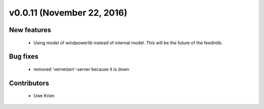 v0.0.11 (November 22, 2016)
++++++++++++++++++++++++++++

New features
############

 * Using model of windpowerlib instead of internal model. This will be the future of the feedinlib.

Bug fixes
#########

 * removed 'vernetzen'-server because it is down

Contributors
############

 * Uwe Krien
